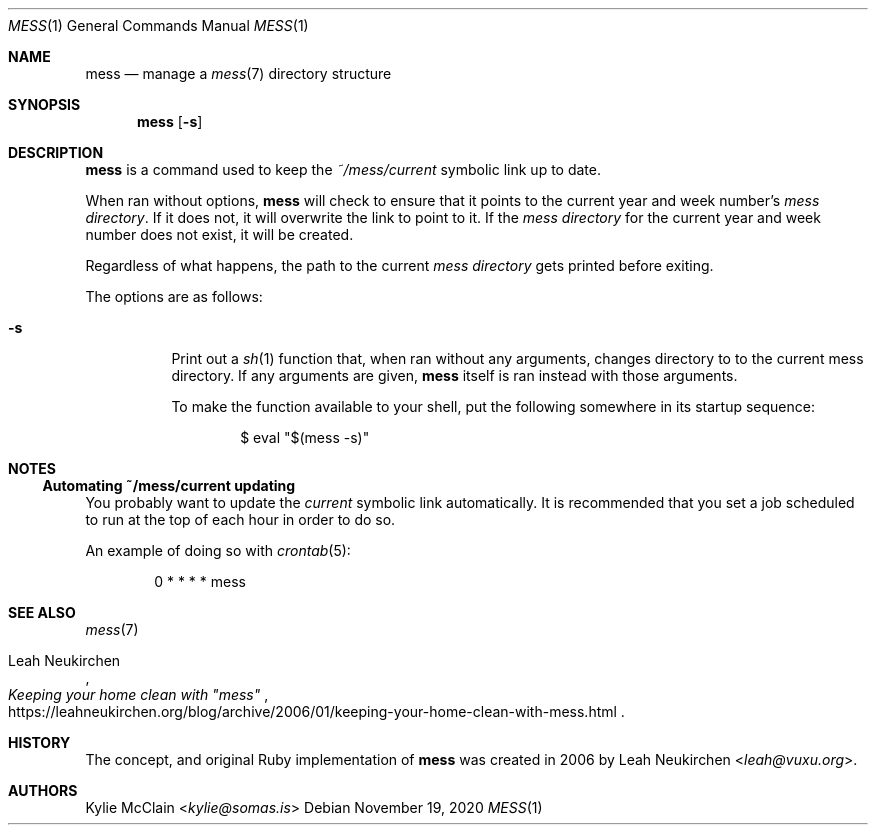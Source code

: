 .Dd November 19, 2020
.Dt MESS 1
.Os
.
.Sh NAME
.Nm mess
.Nd manage a
.Xr mess 7
directory structure
.
.Sh SYNOPSIS
.Nm
.Op Fl s
.
.Sh DESCRIPTION
.Nm
is a command used to keep the
.Pa ~/mess/current
symbolic link up to date.
.Pp
When ran without options,
.Nm
will check to ensure that it points to the current year and week
number's
.Em mess directory .
If it does not, it will overwrite the link to point to it. If the
.Em mess directory
for the current year and week number does not exist, it will be
created.
.Pp
Regardless of what happens, the path to the current
.Em mess directory
gets printed before exiting.
.Pp
The options are as follows:
.
.Bl -tag -width Ds
.It Fl s
Print out a
.Xr sh 1
.Tq mess
function that, when ran without any arguments, changes directory to
to the current mess directory.
If any arguments are given,
.Nm
itself is ran instead with those arguments.
.Pp
To make the function available to your shell, put the following
somewhere in its startup sequence:
.Bd -literal -offset indent
$ eval "$(mess -s)"
.Ed
.El
.
.Sh NOTES
.Ss Automating ~/mess/current updating
You probably want to update the
.Em current
symbolic link automatically.
It is recommended that you set a job scheduled to run at the top of each
hour in order to do so.
.Pp
An example of doing so with
.Xr crontab 5 :
.Bd -literal -offset indent
0 * * * * mess
.Ed
.Ss
.Sh SEE ALSO
.Xr mess 7
.Rs
.%T Keeping your home clean with \(dqmess\(dq
.%U https://leahneukirchen.org/blog/archive/2006/01/keeping-your-home-clean-with-mess.html
.%A Leah Neukirchen
.Re
.
.Sh HISTORY
The concept, and original Ruby implementation of
.Nm
was created in 2006 by
.An -nosplit
.An Leah Neukirchen Aq Mt leah@vuxu.org .
.
.Sh AUTHORS
.An Kylie McClain Aq Mt kylie@somas.is

